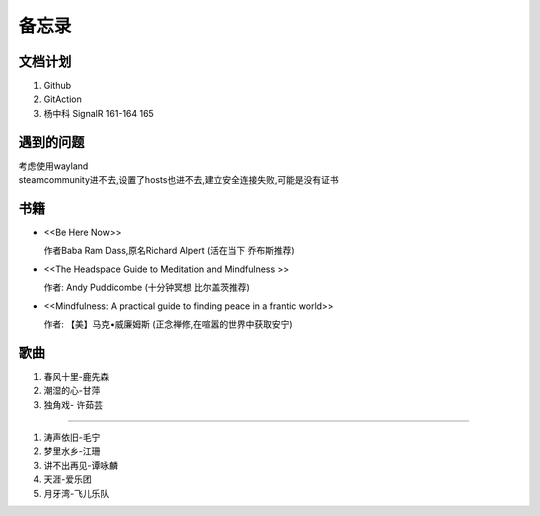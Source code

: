 备忘录
==========


文档计划
-------------------

#.      Github

#.      GitAction

#.      杨中科    
        SignalR 161-164 
        165



遇到的问题
---------------------

| 考虑使用wayland
| steamcommunity进不去,设置了hosts也进不去,建立安全连接失败,可能是没有证书



书籍
-----------------------

*       <<Be Here Now>> 

        作者Baba Ram Dass,原名Richard Alpert (活在当下 乔布斯推荐)

*       <<The Headspace Guide to Meditation and Mindfulness >>

        作者: Andy Puddicombe (十分钟冥想 比尔盖茨推荐)

*       <<Mindfulness: A practical guide to finding peace in a frantic world>>

        作者: 【美】马克•威廉姆斯 (正念禅修,在喧嚣的世界中获取安宁)

歌曲
-------------------------

#.      春风十里-鹿先森
#.      潮湿的心-甘萍
#.      独角戏- 许茹芸

~~~~~~~~~~~~~~~~~~~~~~~~~~

#.      涛声依旧-毛宁
#.      梦里水乡-江珊
#.      讲不出再见-谭咏麟
#.      天涯-爱乐团
#.      月牙湾-飞儿乐队